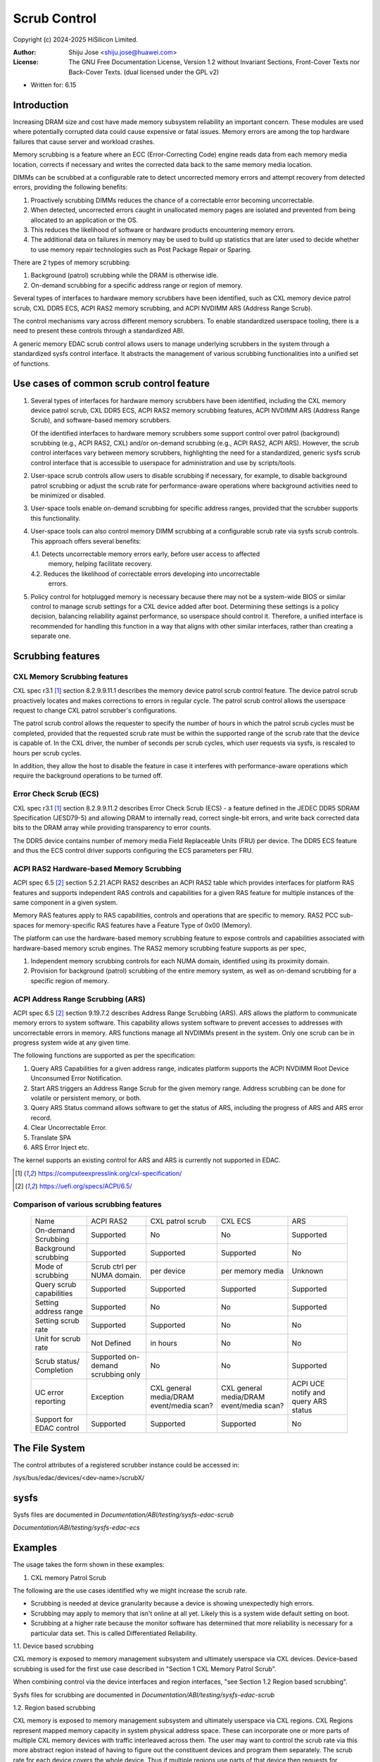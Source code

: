 .. SPDX-License-Identifier: GPL-2.0 OR GFDL-1.2-no-invariants-or-later

=============
Scrub Control
=============

Copyright (c) 2024-2025 HiSilicon Limited.

:Author:   Shiju Jose <shiju.jose@huawei.com>
:License:  The GNU Free Documentation License, Version 1.2 without
           Invariant Sections, Front-Cover Texts nor Back-Cover Texts.
           (dual licensed under the GPL v2)

- Written for: 6.15

Introduction
------------

Increasing DRAM size and cost have made memory subsystem reliability an
important concern. These modules are used where potentially corrupted data
could cause expensive or fatal issues. Memory errors are among the top
hardware failures that cause server and workload crashes.

Memory scrubbing is a feature where an ECC (Error-Correcting Code) engine
reads data from each memory media location, corrects if necessary and writes
the corrected data back to the same memory media location.

DIMMs can be scrubbed at a configurable rate to detect uncorrected memory
errors and attempt recovery from detected errors, providing the following
benefits:

1. Proactively scrubbing DIMMs reduces the chance of a correctable error
   becoming uncorrectable.

2. When detected, uncorrected errors caught in unallocated memory pages are
   isolated and prevented from being allocated to an application or the OS.

3. This reduces the likelihood of software or hardware products encountering
   memory errors.

4. The additional data on failures in memory may be used to build up
   statistics that are later used to decide whether to use memory repair
   technologies such as Post Package Repair or Sparing.

There are 2 types of memory scrubbing:

1. Background (patrol) scrubbing while the DRAM is otherwise idle.

2. On-demand scrubbing for a specific address range or region of memory.

Several types of interfaces to hardware memory scrubbers have been
identified, such as CXL memory device patrol scrub, CXL DDR5 ECS, ACPI
RAS2 memory scrubbing, and ACPI NVDIMM ARS (Address Range Scrub).

The control mechanisms vary across different memory scrubbers. To enable
standardized userspace tooling, there is a need to present these controls
through a standardized ABI.

A generic memory EDAC scrub control allows users to manage underlying
scrubbers in the system through a standardized sysfs control interface.  It
abstracts the management of various scrubbing functionalities into a unified
set of functions.

Use cases of common scrub control feature
-----------------------------------------

1. Several types of interfaces for hardware memory scrubbers have been
   identified, including the CXL memory device patrol scrub, CXL DDR5 ECS,
   ACPI RAS2 memory scrubbing features, ACPI NVDIMM ARS (Address Range Scrub),
   and software-based memory scrubbers.

   Of the identified interfaces to hardware memory scrubbers some support
   control over patrol (background) scrubbing (e.g., ACPI RAS2, CXL) and/or
   on-demand scrubbing (e.g., ACPI RAS2, ACPI ARS). However, the scrub control
   interfaces vary between memory scrubbers, highlighting the need for
   a standardized, generic sysfs scrub control interface that is accessible to
   userspace for administration and use by scripts/tools.

2. User-space scrub controls allow users to disable scrubbing if necessary,
   for example, to disable background patrol scrubbing or adjust the scrub
   rate for performance-aware operations where background activities need to
   be minimized or disabled.

3. User-space tools enable on-demand scrubbing for specific address ranges,
   provided that the scrubber supports this functionality.

4. User-space tools can also control memory DIMM scrubbing at a configurable
   scrub rate via sysfs scrub controls. This approach offers several benefits:

   4.1. Detects uncorrectable memory errors early, before user access to affected
        memory, helping facilitate recovery.

   4.2. Reduces the likelihood of correctable errors developing into uncorrectable
        errors.

5. Policy control for hotplugged memory is necessary because there may not
   be a system-wide BIOS or similar control to manage scrub settings for a CXL
   device added after boot. Determining these settings is a policy decision,
   balancing reliability against performance, so userspace should control it.
   Therefore, a unified interface is recommended for handling this function in
   a way that aligns with other similar interfaces, rather than creating a
   separate one.

Scrubbing features
------------------

CXL Memory Scrubbing features
~~~~~~~~~~~~~~~~~~~~~~~~~~~~~

CXL spec r3.1 [1]_ section 8.2.9.9.11.1 describes the memory device patrol
scrub control feature. The device patrol scrub proactively locates and makes
corrections to errors in regular cycle. The patrol scrub control allows the
userspace request to change CXL patrol scrubber's configurations.

The patrol scrub control allows the requester to specify the number of
hours in which the patrol scrub cycles must be completed, provided that
the requested scrub rate must be within the supported range of the
scrub rate that the device is capable of. In the CXL driver, the
number of seconds per scrub cycles, which user requests via sysfs, is
rescaled to hours per scrub cycles.

In addition, they allow the host to disable the feature in case it interferes
with performance-aware operations which require the background operations to
be turned off.

Error Check Scrub (ECS)
~~~~~~~~~~~~~~~~~~~~~~~

CXL spec r3.1 [1]_ section 8.2.9.9.11.2 describes Error Check Scrub (ECS)
- a feature defined in the JEDEC DDR5 SDRAM Specification (JESD79-5) and
allowing DRAM to internally read, correct single-bit errors, and write back
corrected data bits to the DRAM array while providing transparency to error
counts.

The DDR5 device contains number of memory media Field Replaceable Units (FRU)
per device. The DDR5 ECS feature and thus the ECS control driver supports
configuring the ECS parameters per FRU.

ACPI RAS2 Hardware-based Memory Scrubbing
~~~~~~~~~~~~~~~~~~~~~~~~~~~~~~~~~~~~~~~~~

ACPI spec 6.5 [2]_ section 5.2.21 ACPI RAS2 describes an ACPI RAS2 table
which provides interfaces for platform RAS features and supports independent
RAS controls and capabilities for a given RAS feature for multiple instances
of the same component in a given system.

Memory RAS features apply to RAS capabilities, controls and operations that
are specific to memory. RAS2 PCC sub-spaces for memory-specific RAS features
have a Feature Type of 0x00 (Memory).

The platform can use the hardware-based memory scrubbing feature to expose
controls and capabilities associated with hardware-based memory scrub
engines. The RAS2 memory scrubbing feature supports as per spec,

1. Independent memory scrubbing controls for each NUMA domain, identified
   using its proximity domain.

2. Provision for background (patrol) scrubbing of the entire memory system,
   as well as on-demand scrubbing for a specific region of memory.

ACPI Address Range Scrubbing (ARS)
~~~~~~~~~~~~~~~~~~~~~~~~~~~~~~~~~~

ACPI spec 6.5 [2]_ section 9.19.7.2 describes Address Range Scrubbing (ARS).
ARS allows the platform to communicate memory errors to system software.
This capability allows system software to prevent accesses to addresses with
uncorrectable errors in memory. ARS functions manage all NVDIMMs present in
the system. Only one scrub can be in progress system wide at any given time.

The following functions are supported as per the specification:

1. Query ARS Capabilities for a given address range, indicates platform
   supports the ACPI NVDIMM Root Device Unconsumed Error Notification.

2. Start ARS triggers an Address Range Scrub for the given memory range.
   Address scrubbing can be done for volatile or persistent memory, or both.

3. Query ARS Status command allows software to get the status of ARS,
   including the progress of ARS and ARS error record.

4. Clear Uncorrectable Error.

5. Translate SPA

6. ARS Error Inject etc.

The kernel supports an existing control for ARS and ARS is currently not
supported in EDAC.

.. [1] https://computeexpresslink.org/cxl-specification/

.. [2] https://uefi.org/specs/ACPI/6.5/

Comparison of various scrubbing features
~~~~~~~~~~~~~~~~~~~~~~~~~~~~~~~~~~~~~~~~

 +--------------+-----------+-----------+-----------+-----------+
 |              |   ACPI    | CXL patrol|  CXL ECS  |  ARS      |
 |  Name        |   RAS2    | scrub     |           |           |
 +--------------+-----------+-----------+-----------+-----------+
 |              |           |           |           |           |
 | On-demand    | Supported | No        | No        | Supported |
 | Scrubbing    |           |           |           |           |
 |              |           |           |           |           |
 +--------------+-----------+-----------+-----------+-----------+
 |              |           |           |           |           |
 | Background   | Supported | Supported | Supported | No        |
 | scrubbing    |           |           |           |           |
 |              |           |           |           |           |
 +--------------+-----------+-----------+-----------+-----------+
 |              |           |           |           |           |
 | Mode of      | Scrub ctrl| per device| per memory|  Unknown  |
 | scrubbing    | per NUMA  |           | media     |           |
 |              | domain.   |           |           |           |
 +--------------+-----------+-----------+-----------+-----------+
 |              |           |           |           |           |
 | Query scrub  | Supported | Supported | Supported | Supported |
 | capabilities |           |           |           |           |
 |              |           |           |           |           |
 +--------------+-----------+-----------+-----------+-----------+
 |              |           |           |           |           |
 | Setting      | Supported | No        | No        | Supported |
 | address range|           |           |           |           |
 |              |           |           |           |           |
 +--------------+-----------+-----------+-----------+-----------+
 |              |           |           |           |           |
 | Setting      | Supported | Supported | No        | No        |
 | scrub rate   |           |           |           |           |
 |              |           |           |           |           |
 +--------------+-----------+-----------+-----------+-----------+
 |              |           |           |           |           |
 | Unit for     | Not       | in hours  | No        | No        |
 | scrub rate   | Defined   |           |           |           |
 |              |           |           |           |           |
 +--------------+-----------+-----------+-----------+-----------+
 |              | Supported |           |           |           |
 | Scrub        | on-demand | No        | No        | Supported |
 | status/      | scrubbing |           |           |           |
 | Completion   | only      |           |           |           |
 +--------------+-----------+-----------+-----------+-----------+
 | UC error     |           |CXL general|CXL general| ACPI UCE  |
 | reporting    | Exception |media/DRAM |media/DRAM | notify and|
 |              |           |event/media|event/media| query     |
 |              |           |scan?      |scan?      | ARS status|
 +--------------+-----------+-----------+-----------+-----------+
 |              |           |           |           |           |
 | Support for  | Supported | Supported | Supported | No        |
 | EDAC control |           |           |           |           |
 |              |           |           |           |           |
 +--------------+-----------+-----------+-----------+-----------+

The File System
---------------

The control attributes of a registered scrubber instance could be
accessed in:

/sys/bus/edac/devices/<dev-name>/scrubX/

sysfs
-----

Sysfs files are documented in
`Documentation/ABI/testing/sysfs-edac-scrub`

`Documentation/ABI/testing/sysfs-edac-ecs`

Examples
--------

The usage takes the form shown in these examples:

1. CXL memory Patrol Scrub

The following are the use cases identified why we might increase the scrub rate.

- Scrubbing is needed at device granularity because a device is showing
  unexpectedly high errors.

- Scrubbing may apply to memory that isn't online at all yet. Likely this
  is a system wide default setting on boot.

- Scrubbing at a higher rate because the monitor software has determined that
  more reliability is necessary for a particular data set. This is called
  Differentiated Reliability.

1.1. Device based scrubbing

CXL memory is exposed to memory management subsystem and ultimately userspace
via CXL devices. Device-based scrubbing is used for the first use case
described in "Section 1 CXL Memory Patrol Scrub".

When combining control via the device interfaces and region interfaces,
"see Section 1.2 Region based scrubbing".

Sysfs files for scrubbing are documented in
`Documentation/ABI/testing/sysfs-edac-scrub`

1.2. Region based scrubbing

CXL memory is exposed to memory management subsystem and ultimately userspace
via CXL regions. CXL Regions represent mapped memory capacity in system
physical address space. These can incorporate one or more parts of multiple CXL
memory devices with traffic interleaved across them. The user may want to control
the scrub rate via this more abstract region instead of having to figure out the
constituent devices and program them separately. The scrub rate for each device
covers the whole device. Thus if multiple regions use parts of that device then
requests for scrubbing of other regions may result in a higher scrub rate than
requested for this specific region.

Region-based scrubbing is used for the third use case described in
"Section 1 CXL Memory Patrol Scrub".

Userspace must follow below set of rules on how to set the scrub rates for any
mixture of requirements.

1. Taking each region in turn from lowest desired scrub rate to highest and set
   their scrub rates. Later regions may override the scrub rate on individual
   devices (and hence potentially whole regions).

2. Take each device for which enhanced scrubbing is required (higher rate) and
   set those scrub rates. This will override the scrub rates of individual devices,
   setting them to the maximum rate required for any of the regions they help back,
   unless a specific rate is already defined.

Sysfs files for scrubbing are documented in
`Documentation/ABI/testing/sysfs-edac-scrub`

2. CXL memory Error Check Scrub (ECS)

The Error Check Scrub (ECS) feature enables a memory device to perform error
checking and correction (ECC) and count single-bit errors. The associated
memory controller sets the ECS mode with a trigger sent to the memory
device. CXL ECS control allows the host, thus the userspace, to change the
attributes for error count mode, threshold number of errors per segment
(indicating how many segments have at least that number of errors) for
reporting errors, and reset the ECS counter. Thus the responsibility for
initiating Error Check Scrub on a memory device may lie with the memory
controller or platform when unexpectedly high error rates are detected.

Sysfs files for scrubbing are documented in
`Documentation/ABI/testing/sysfs-edac-ecs`
